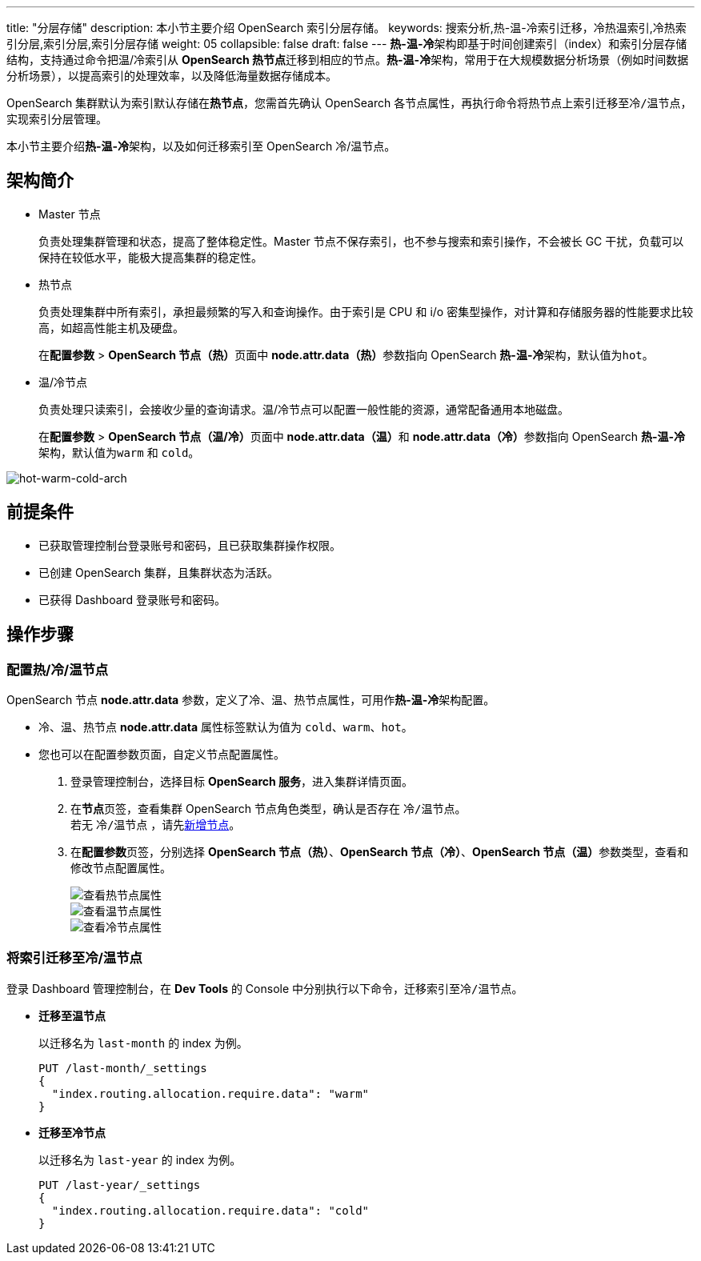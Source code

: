 ---
title: "分层存储"
description: 本小节主要介绍 OpenSearch 索引分层存储。
keywords: 搜索分析,热-温-冷索引迁移，冷热温索引,冷热索引分层,索引分层,索引分层存储
weight: 05
collapsible: false
draft: false
---
**热-温-冷**架构即基于时间创建索引（index）和索引分层存储结构，支持通过命令把温/冷索引从 **OpenSearch 热节点**迁移到相应的节点。**热-温-冷**架构，常用于在大规模数据分析场景（例如时间数据分析场景），以提高索引的处理效率，以及降低海量数据存储成本。

OpenSearch 集群默认为索引默认存储在**热节点**，您需首先确认 OpenSearch 各节点属性，再执行命令将``热节点``上索引迁移至``冷/温节点``，实现索引分层管理。

本小节主要介绍**热-温-冷**架构，以及如何迁移索引至 OpenSearch 冷/温节点。

== 架构简介

* Master 节点
+
负责处理集群管理和状态，提高了整体稳定性。Master 节点不保存索引，也不参与搜索和索引操作，不会被长 GC 干扰，负载可以保持在较低水平，能极大提高集群的稳定性。

* 热节点
+
负责处理集群中所有索引，承担最频繁的写入和查询操作。由于索引是 CPU 和 i/o 密集型操作，对计算和存储服务器的性能要求比较高，如超高性能主机及硬盘。
+
在**配置参数** > **OpenSearch 节点（热）**页面中 **node.attr.data（热）**参数指向 OpenSearch **热-温-冷**架构，默认值为``hot``。

* 温/冷节点
+
负责处理只读索引，会接收少量的查询请求。温/冷节点可以配置一般性能的资源，通常配备通用本地磁盘。
+
在**配置参数** > **OpenSearch 节点（温/冷）**页面中 **node.attr.data（温）**和 **node.attr.data（冷）**参数指向 OpenSearch **热-温-冷**架构，默认值为``warm`` 和 `cold`。

image::/images/cloud_service/bigdata/opensearch/hot_warm_cold_arch.png[hot-warm-cold-arch]

== 前提条件

* 已获取管理控制台登录账号和密码，且已获取集群操作权限。
* 已创建 OpenSearch 集群，且集群状态为``活跃``。
* 已获得 Dashboard 登录账号和密码。

== 操作步骤

=== 配置热/冷/温节点

OpenSearch 节点 *node.attr.data* 参数，定义了冷、温、热节点属性，可用作**热-温-冷**架构配置。

* 冷、温、热节点 *node.attr.data* 属性标签默认为值为 `cold`、`warm`、`hot`。
* 您也可以在配置参数页面，自定义节点配置属性。

. 登录管理控制台，选择目标 *OpenSearch 服务*，进入集群详情页面。
. 在**节点**页签，查看集群 OpenSearch 节点角色类型，确认是否存在 `冷/温节点`。 +
若无 `冷/温节点` ，请先link:../../../manual/node_lifecycle/create_node[新增节点]。
. 在**配置参数**页签，分别选择 *OpenSearch 节点（热）*、*OpenSearch 节点（冷）*、**OpenSearch 节点（温）**参数类型，查看和修改节点配置属性。
+
image::/images/cloud_service/bigdata/opensearch/hot_value.png[查看热节点属性]
+
image::/images/cloud_service/bigdata/opensearch/warm_value.png[查看温节点属性]
+
image::/images/cloud_service/bigdata/opensearch/cold_value.png[查看冷节点属性]

=== 将索引迁移至冷/温节点

登录 Dashboard 管理控制台，在 *Dev Tools* 的 Console 中分别执行以下命令，迁移索引至``冷/温节点``。

* *迁移至``温节点``*
+
以迁移名为 `last-month` 的 index 为例。
+
[,bash]
----
PUT /last-month/_settings
{
  "index.routing.allocation.require.data": "warm"
}
----

* *迁移至``冷节点``*
+
以迁移名为 `last-year` 的 index 为例。
+
[,bash]
----
PUT /last-year/_settings
{
  "index.routing.allocation.require.data": "cold"
}
----
